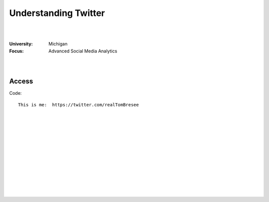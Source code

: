 
Understanding Twitter
##############################


|
|


:University: Michigan
:Focus: Advanced Social Media Analytics 


|
|


Access
~~~~~~~~~~~~~~~~~


Code::

  This is me:  https://twitter.com/realTomBresee




|
|
|
|
|
|
|
|
|
|
|
|



